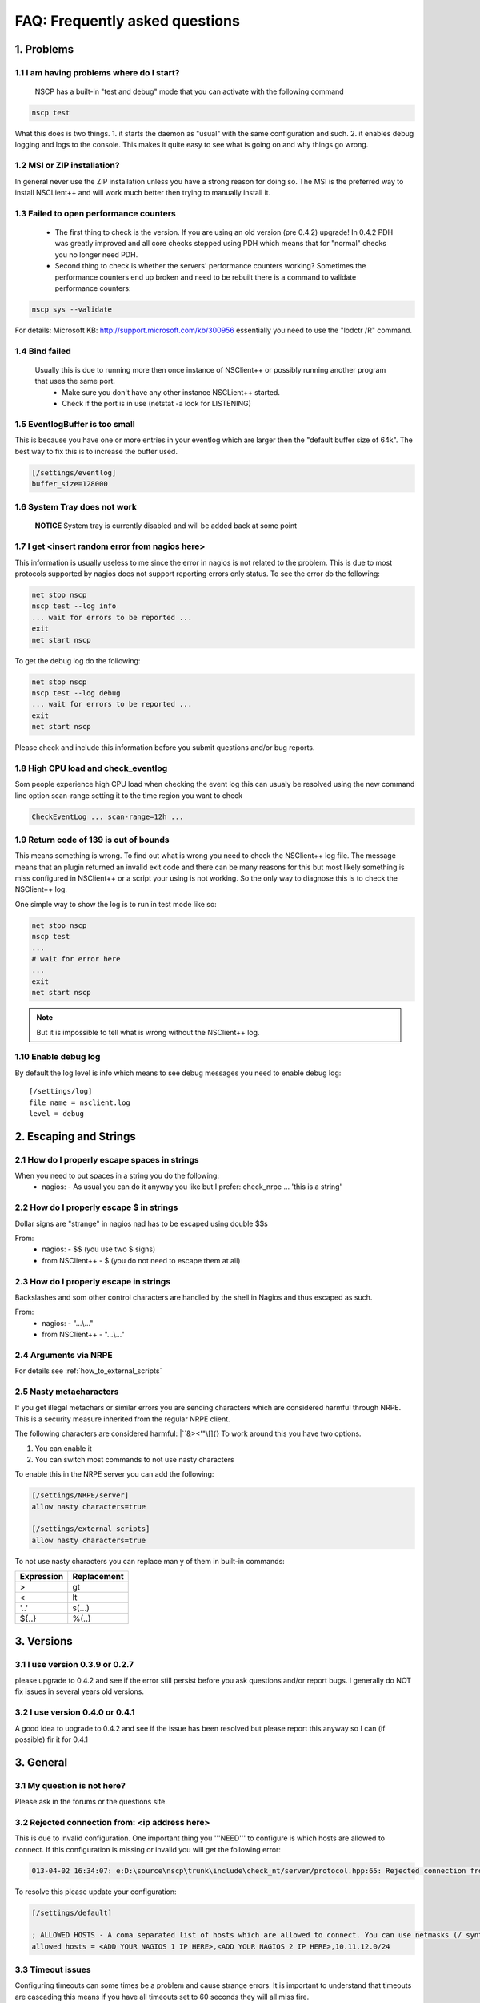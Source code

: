 .. _faq_index:

#################################
 FAQ: Frequently asked questions
#################################

1. Problems
===========

1.1 I am having problems where do I start?
******************************************

  NSCP has a built-in "test and debug" mode that you can activate with the following command
  
..  code-block:: bat

    nscp test

What this does is two things. 
1. it starts the daemon as "usual" with the same configuration and such.
2. it enables debug logging and logs to the console.
This makes it quite easy to see what is going on and why things go wrong.

1.2 MSI or ZIP installation?
****************************

In general never use the ZIP installation unless you have a strong reason for doing so.
The MSI is the preferred way to install NSCLient++ and will work much better then trying to manually install it.

1.3 Failed to open performance counters
***************************************
 * The first thing to check is the version. If you are using an old version (pre 0.4.2) upgrade!
   In 0.4.2 PDH was greatly improved and all core checks stopped using PDH which means that for "normal" checks you no longer need PDH.
 * Second thing to check is whether the servers' performance counters working?
   Sometimes the performance counters end up broken and need to be rebuilt there is a command to validate performance counters:

..  code-block:: bat

    nscp sys --validate

For details: Microsoft KB: http://support.microsoft.com/kb/300956 essentially you need to use the "lodctr /R" command.

1.4 Bind failed
****************
 Usually this is due to running more then once instance of NSClient++ or possibly running another program that uses the same port.
  - Make sure you don't have any other instance NSCLient++ started.
  - Check if the port is in use (netstat -a look for LISTENING)

1.5 EventlogBuffer is too small
**********************************
This is because you have one or more entries in your eventlog which are larger then the "default buffer size of 64k". The best way to fix this is to increase the buffer used.

.. code-block:: ini

  [/settings/eventlog]
  buffer_size=128000

1.6 System Tray does not work
******************************
 **NOTICE**
 System tray is currently disabled and will be added back at some point

1.7 I get <insert random error from nagios here>
*************************************************

This information is usually useless to me since the error in nagios is not related to the problem.
This is due to most protocols supported by nagios does not support reporting errors only status.
To see the error do the following:

.. code-block:: bat

  net stop nscp
  nscp test --log info
  ... wait for errors to be reported ...
  exit
  net start nscp

To get the debug log do the following:

.. code-block:: bat

  net stop nscp
  nscp test --log debug
  ... wait for errors to be reported ...
  exit
  net start nscp

Please check and include this information before you submit questions and/or bug reports.

1.8 High CPU load and check_eventlog
*************************************

Som people experience high CPU load when checking the event log this can usualy be resolved using the new command line option scan-range setting it to the time region you want to check

.. code-block:: bat

   CheckEventLog ... scan-range=12h ...

1.9 Return code of 139 is out of bounds
***************************************

This means something is wrong. To find out what is wrong you need to check the NSClient++ log file.
The message means that an plugin returned an invalid exit code and there can be many reasons for this but most likely something is miss configured in NSClient++ or a script your using is not working.
So the only way to diagnose this is to check the NSClient++ log.

One simple way to show the log is to run in test mode like so:

.. code-block:: bat

  net stop nscp
  nscp test
  ...
  # wait for error here
  ...
  exit
  net start nscp

.. note::
  But it is impossible to tell what is wrong without the NSClient++ log.

1.10 Enable debug log
********************

By default the log level is info which means to see debug messages you need to enable debug log::

	[/settings/log]
	file name = nsclient.log
	level = debug

2. Escaping and Strings
=======================

2.1 How do I properly escape spaces in strings
***********************************************

When you need to put spaces in a string you do the following:
 * nagios:
   - As usual you can do it anyway you like but I prefer: check_nrpe ... 'this is a string'

2.2 How do I properly escape $ in strings
******************************************

Dollar signs are "strange" in nagios nad has to be escaped using double $$s

From:
 * nagios:
   - $$ (you use two $ signs)
 * from NSClient++
   - $ (you do not need to escape them at all)

2.3 How do I properly escape \ in strings
*****************************************

Backslashes and som other control characters are handled by the shell in Nagios and thus escaped as such.

From:
 * nagios:
   - "...\\..."
 * from NSClient++
   - "...\\..."

2.4 Arguments via NRPE
**********************

For details see :ref:`how_to_external_scripts`

2.5 Nasty metacharacters
*************************

If you get illegal metachars or similar errors you are sending characters which are considered harmful through NRPE.
This is a security measure inherited from the regular NRPE client.

The following characters are considered harmful: |``&><'\"\\[]{}
To work around this you have two options.

1. You can enable it
2. You can switch most commands to not use nasty characters

To enable this in the NRPE server you can add the following:

.. code-block:: ini

   [/settings/NRPE/server]
   allow nasty characters=true
   
   [/settings/external scripts]
   allow nasty characters=true

To not use nasty characters you can replace man y of them in built-in commands:

========== ===========
Expression Replacement
========== ===========
>          gt
<          lt
'..'       s(...)
${..}      %(..)
========== ===========

3. Versions
===========
   
3.1 I use version 0.3.9 or 0.2.7
********************************
please upgrade to 0.4.2 and see if the error still persist before you ask questions and/or report bugs.
I generally do NOT fix issues in several years old versions.

3.2 I use version 0.4.0 or 0.4.1
********************************
A good idea to upgrade to 0.4.2 and see if the issue has been resolved but please report this anyway so I can (if possible) fir it for 0.4.1

3. General
==========

3.1 My question is not here?
*****************************
Please ask in the forums or the questions site.

3.2 Rejected connection from: <ip address here>
************************************************

This is due to invalid configuration.
One important thing you '''NEED''' to configure is which hosts are allowed to connect. If this configuration is missing or invalid you will get the following error:

.. code-block:: text

  013-04-02 16:34:07: e:D:\source\nscp\trunk\include\check_nt/server/protocol.hpp:65: Rejected connection from: ::ffff:10.83.14.251

To resolve this please update your configuration:

.. code-block:: ini

  [/settings/default]
  
  ; ALLOWED HOSTS - A coma separated list of hosts which are allowed to connect. You can use netmasks (/ syntax) or * to create ranges.
  allowed hosts = <ADD YOUR NAGIOS 1 IP HERE>,<ADD YOUR NAGIOS 2 IP HERE>,10.11.12.0/24

3.3 Timeout issues
*******************

Configuring timeouts can some times be a problem and cause strange errors.
It is important to understand that timeouts are cascading this means if you have all timeouts set to 60 seconds they will all miss fire.

.. image:: images/timeouts.png

The nagios server timeout will fire after exactly 60 seconds but the script timeouts will be started m,aybe 1 second after the nagios service check timeout this means once we reach 60 seconds the nagios service timeout will fire first and 1 second after the script will timeout. This you always have to set each timeout slightly less to accomodate this drift.

If your command takes 60 seconds you need to set the timeouts like this:

1. Script timeout: 60s

.. code-block:: ini
  
  [/settings/external scripts/wrappings]
  vbs = cscript.exe //T:120 //NoLogo scripts\\lib\\wrapper.vbs %SCRIPT% %ARGS%

2. External script timeout: 65 seconds

.. code-block:: ini
  
  [/settings/external scripts]
  timeout = 65

3. NRPE/server timeout: 70s

.. code-block:: ini
  
  [settings/NPRE/server]
  timeout = 70

4. check_nrpe timeout: 75s

.. code-block:: sh
  
  check_nrpe -t 75

5. nagios service check timeout: 80s

.. code-block:: ini

  service_check_timeout=80

3.4 Rotate log files

Rotating logfile can be done when size reaches a certain level (in this case 2048000 bytes)::

	[/settings/log]
	date setting = %Y.%m.%d %H:%M:%S
	file name = nsclient.log
	level = info
	[/settings/log/file]
	max size = 2048000

4. check_nt
============

4.1 I use check_nt and...
**************************

Check_nt is NOT a good protocol and is considerd abandoneware. NSClient++ supports it only for legacy reasons.
There is generally no reason to use check_nt

4.2 MEMUSE reports the wrong value
***********************************

No it does not :)
MEMUSE reports physical+page (normally called commited bytes). This is the amount of memory the system has promised to various applications.
Thus it will be "more" than your RAM if you want to check physical memory please use check_nrpe and check_memory instead.

5. Eventlog
============

5.1 Can I check "modern" eventlogs from Windows 2008 and above?
****************************************************************

Yes, but it requires NSClient++ 0.4.2 and later.

5.2 I use severity but still dont get errors (or get non error messages).
**************************************************************************

This is a "feature" of the Windows Eventlog API. They have something called severity which most programs do not use as severity.
instead please try using level which is more accurate.

